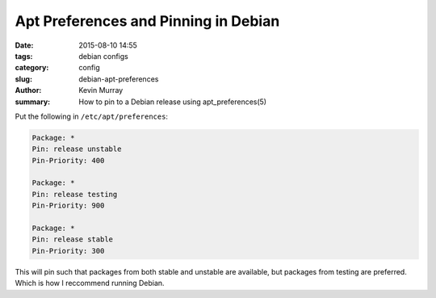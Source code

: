 Apt Preferences and Pinning in Debian
=====================================

:date: 2015-08-10 14:55
:tags: debian configs
:category: config
:slug: debian-apt-preferences
:author: Kevin Murray
:summary: How to pin to a Debian release using apt_preferences(5)


Put the following in ``/etc/apt/preferences``:

.. code::

    Package: *
    Pin: release unstable
    Pin-Priority: 400

    Package: *
    Pin: release testing
    Pin-Priority: 900

    Package: *
    Pin: release stable
    Pin-Priority: 300


This will pin such that packages from both stable and unstable are available,
but packages from testing are preferred. Which is how I reccommend running
Debian.
